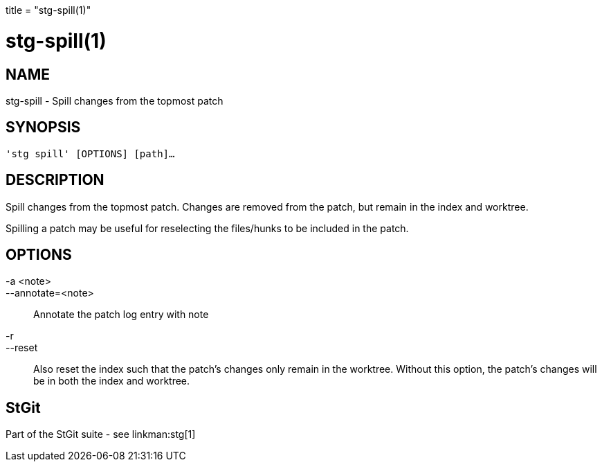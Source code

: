 +++
title = "stg-spill(1)"
+++

stg-spill(1)
============

NAME
----
stg-spill - Spill changes from the topmost patch

SYNOPSIS
--------
[verse]
'stg spill' [OPTIONS] [path]...

DESCRIPTION
-----------

Spill changes from the topmost patch. Changes are removed from the patch, but
remain in the index and worktree.

Spilling a patch may be useful for reselecting the files/hunks to be included
in the patch.

OPTIONS
-------
-a <note>::
--annotate=<note>::
    Annotate the patch log entry with note

-r::
--reset::
    Also reset the index such that the patch's changes only remain in the
    worktree. Without this option, the patch's changes will be in both the
    index and worktree.

StGit
-----
Part of the StGit suite - see linkman:stg[1]

